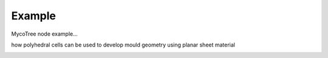 ********************************************************************************
Example
********************************************************************************

MycoTree node example...

how polyhedral cells can be used to develop mould geometry using planar sheet material


.. image:: ../../_images/08_mycotree_node_sequence_overlayed.jpg
    :width: 100%